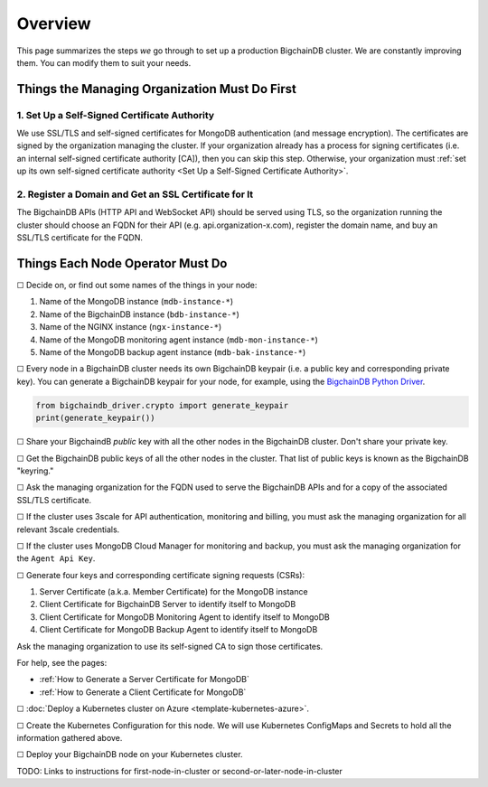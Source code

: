 Overview
========

This page summarizes the steps *we* go through
to set up a production BigchainDB cluster.
We are constantly improving them.
You can modify them to suit your needs.


Things the Managing Organization Must Do First
----------------------------------------------


1. Set Up a Self-Signed Certificate Authority
^^^^^^^^^^^^^^^^^^^^^^^^^^^^^^^^^^^^^^^^^^^^^

We use SSL/TLS and self-signed certificates
for MongoDB authentication (and message encryption).
The certificates are signed by the organization managing the cluster.
If your organization already has a process
for signing certificates
(i.e. an internal self-signed certificate authority [CA]),
then you can skip this step.
Otherwise, your organization must
:ref:`set up its own self-signed certificate authority <Set Up a Self-Signed Certificate Authority>`.


2. Register a Domain and Get an SSL Certificate for It
^^^^^^^^^^^^^^^^^^^^^^^^^^^^^^^^^^^^^^^^^^^^^^^^^^^^^^

The BigchainDB APIs (HTTP API and WebSocket API) should be served using TLS,
so the organization running the cluster
should choose an FQDN for their API (e.g. api.organization-x.com),
register the domain name,
and buy an SSL/TLS certificate for the FQDN.


Things Each Node Operator Must Do
---------------------------------

☐ Decide on, or find out some names of the things in your node:

#. Name of the MongoDB instance (``mdb-instance-*``)
#. Name of the BigchainDB instance (``bdb-instance-*``)
#. Name of the NGINX instance (``ngx-instance-*``)
#. Name of the MongoDB monitoring agent instance (``mdb-mon-instance-*``)
#. Name of the MongoDB backup agent instance (``mdb-bak-instance-*``)


☐ Every node in a BigchainDB cluster needs its own
BigchainDB keypair (i.e. a public key and corresponding private key).
You can generate a BigchainDB keypair for your node, for example,
using the `BigchainDB Python Driver <http://docs.bigchaindb.com/projects/py-driver/en/latest/index.html>`_.

.. code:: python
        
   from bigchaindb_driver.crypto import generate_keypair
   print(generate_keypair())


☐ Share your BigchaindB *public* key with all the other nodes
in the BigchainDB cluster.
Don't share your private key.


☐ Get the BigchainDB public keys of all the other nodes in the cluster.
That list of public keys is known as the BigchainDB "keyring."


☐ Ask the managing organization
for the FQDN used to serve the BigchainDB APIs
and for a copy of the associated SSL/TLS certificate.


☐ If the cluster uses 3scale for API authentication, monitoring and billing,
you must ask the managing organization for all relevant 3scale credentials.


☐ If the cluster uses MongoDB Cloud Manager for monitoring and backup,
you must ask the managing organization for the ``Agent Api Key``.


☐ Generate four keys and corresponding certificate signing requests (CSRs):

#. Server Certificate (a.k.a. Member Certificate) for the MongoDB instance
#. Client Certificate for BigchainDB Server to identify itself to MongoDB
#. Client Certificate for MongoDB Monitoring Agent to identify itself to MongoDB
#. Client Certificate for MongoDB Backup Agent to identify itself to MongoDB

Ask the managing organization to use its self-signed CA to sign those certificates.

For help, see the pages:

* :ref:`How to Generate a Server Certificate for MongoDB`
* :ref:`How to Generate a Client Certificate for MongoDB`


☐ :doc:`Deploy a Kubernetes cluster on Azure <template-kubernetes-azure>`.


☐ Create the Kubernetes Configuration for this node. 
We will use Kubernetes ConfigMaps and Secrets to hold all the information
gathered above.


☐ Deploy your BigchainDB node on your Kubernetes cluster.

TODO: Links to instructions for first-node-in-cluster or second-or-later-node-in-cluster